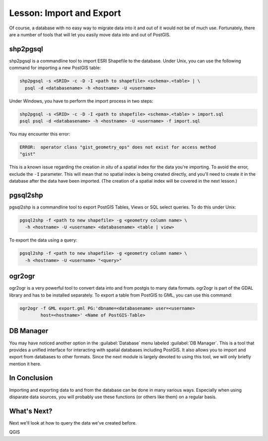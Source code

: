 |LS| Import and Export
===============================================================================

Of course, a database with no easy way to migrate data into it and out of it
would not be of much use. Fortunately, there are a number
of tools that will let you easily move data into and out of PostGIS.

shp2pgsql
-------------------------------------------------------------------------------

shp2pgsql is a commandline tool to import ESRI Shapefile to the database.
Under Unix, you can use the following command for importing a new PostGIS
table:

.. code-block:: bash

  shp2pgsql -s <SRID> -c -D -I <path to shapefile> <schema>.<table> | \
    psql -d <databasename> -h <hostname> -U <username>

Under Windows, you have to perform the import process in two steps:

.. code-block:: bash

  shp2pgsql -s <SRID> -c -D -I <path to shapefile> <schema>.<table> > import.sql
  psql psql -d <databasename> -h <hostname> -U <username> -f import.sql

You may encounter this error:

.. code-block:: bash

  ERROR:  operator class "gist_geometry_ops" does not exist for access method
  "gist"

This is a known issue regarding the creation *in situ* of a spatial index for
the data you're importing. To avoid the error, exclude the ``-I`` parameter.
This will mean that no spatial index is being created directly, and you'll need
to create it in the database after the data have been imported. (The creation
of a spatial index will be covered in the next lesson.)

pgsql2shp
-------------------------------------------------------------------------------

pgsql2shp is a commandline tool to export PostGIS Tables, Views or SQL select
queries. To do this under Unix:

.. code-block:: bash

  pgsql2shp -f <path to new shapefile> -g <geometry column name> \
    -h <hostname> -U <username> <databasename> <table | view>

To export the data using a query:

.. code-block:: bash

  pgsql2shp -f <path to new shapefile> -g <geometry column name> \
    -h <hostname> -U <username> "<query>"

ogr2ogr
-------------------------------------------------------------------------------

ogr2ogr is a very powerful tool to convert data into and from postgis to many
data formats. ogr2ogr is part of the GDAL library and has to be installed
separately. To export a table from PostGIS to GML, you can use this command:

.. code-block:: bash

  ogr2ogr -f GML export.gml PG:'dbname=<databasename> user=<username>
          host=<hostname>' <Name of PostGIS-Table>

DB Manager
-------------------------------------------------------------------------------

You may have noticed another option in the :guilabel:`Database` menu labeled
:guilabel:`DB Manager`. This is a tool that provides a
unified interface for interacting with spatial databases including PostGIS. It
also allows you to import and export from databases to other formats. Since the
next module is largely devoted to using this tool, we will only briefly mention
it here.


|IC|
-------------------------------------------------------------------------------

Importing and exporting data to and from the database can be done in many
various ways. Especially when using disparate data sources, you will probably
use these functions (or others like them) on a regular basis.

|WN|
-------------------------------------------------------------------------------

Next we'll look at how to query the data we've created before.


.. Substitutions definitions - AVOID EDITING PAST THIS LINE
   This will be automatically updated by the find_set_subst.py script.
   If you need to create a new substitution manually,
   please add it also to the substitutions.txt file in the
   source folder.

.. |IC| replace:: In Conclusion
.. |LS| replace:: Lesson:
.. |WN| replace:: What's Next?

QGIS
